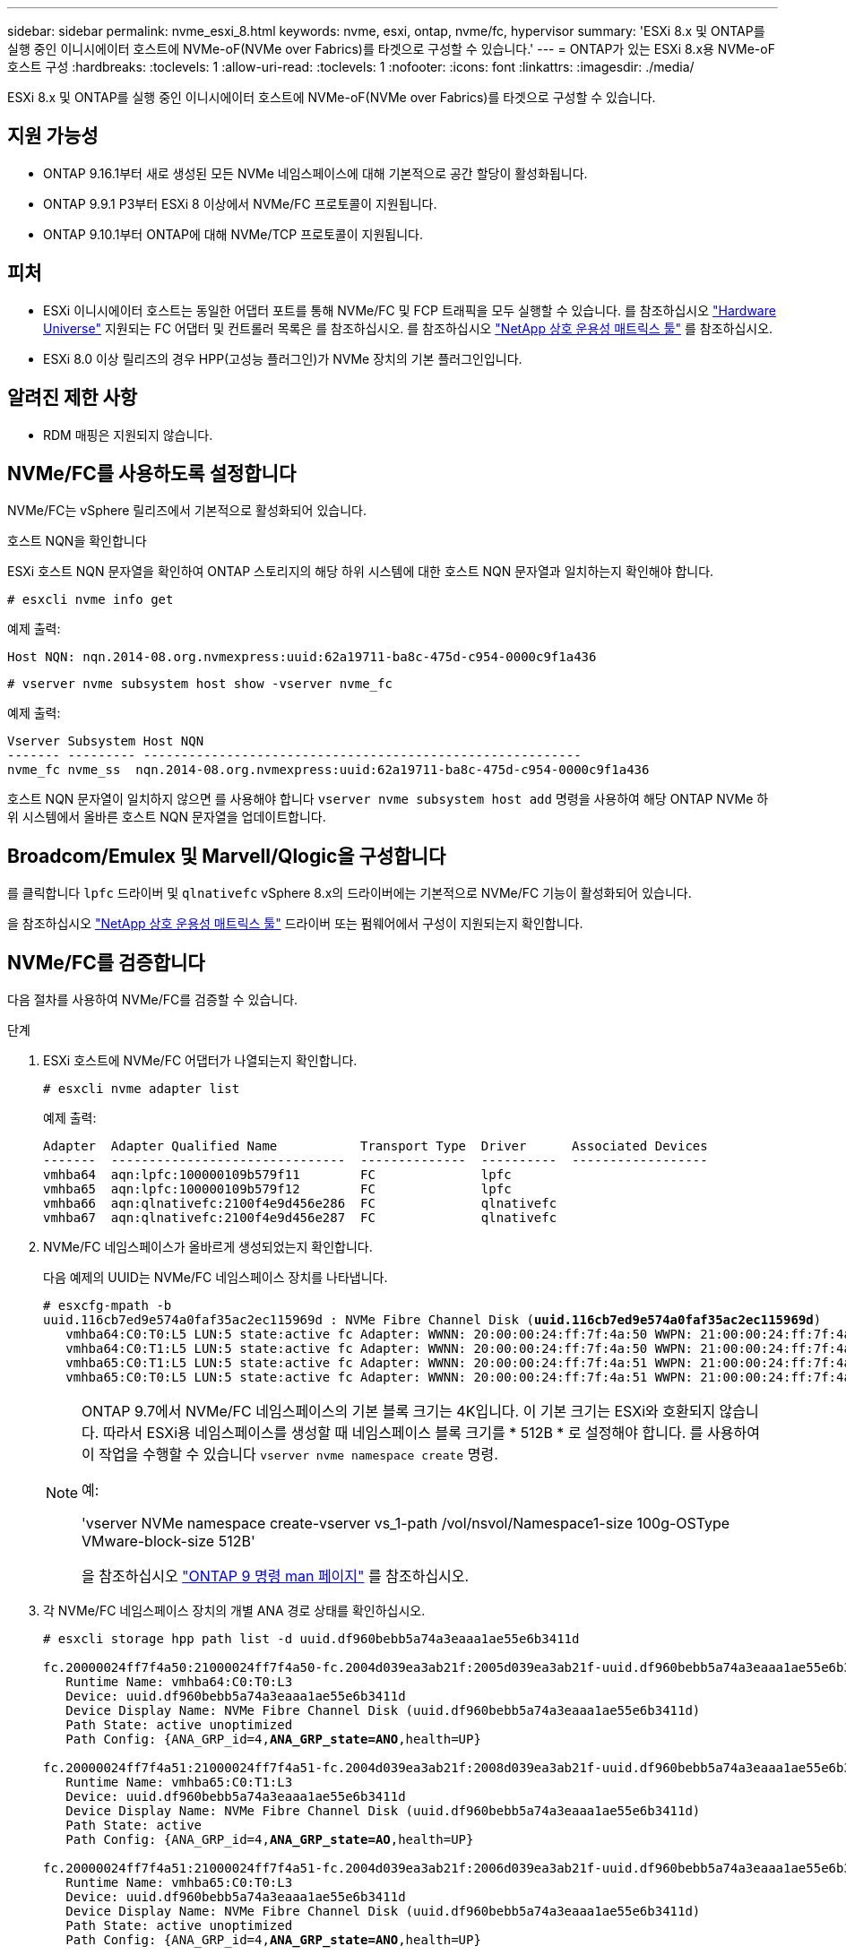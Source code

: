 ---
sidebar: sidebar 
permalink: nvme_esxi_8.html 
keywords: nvme, esxi, ontap, nvme/fc, hypervisor 
summary: 'ESXi 8.x 및 ONTAP를 실행 중인 이니시에이터 호스트에 NVMe-oF(NVMe over Fabrics)를 타겟으로 구성할 수 있습니다.' 
---
= ONTAP가 있는 ESXi 8.x용 NVMe-oF 호스트 구성
:hardbreaks:
:toclevels: 1
:allow-uri-read: 
:toclevels: 1
:nofooter: 
:icons: font
:linkattrs: 
:imagesdir: ./media/


[role="lead"]
ESXi 8.x 및 ONTAP를 실행 중인 이니시에이터 호스트에 NVMe-oF(NVMe over Fabrics)를 타겟으로 구성할 수 있습니다.



== 지원 가능성

* ONTAP 9.16.1부터 새로 생성된 모든 NVMe 네임스페이스에 대해 기본적으로 공간 할당이 활성화됩니다.
* ONTAP 9.9.1 P3부터 ESXi 8 이상에서 NVMe/FC 프로토콜이 지원됩니다.
* ONTAP 9.10.1부터 ONTAP에 대해 NVMe/TCP 프로토콜이 지원됩니다.




== 피처

* ESXi 이니시에이터 호스트는 동일한 어댑터 포트를 통해 NVMe/FC 및 FCP 트래픽을 모두 실행할 수 있습니다. 를 참조하십시오 link:https://hwu.netapp.com/Home/Index["Hardware Universe"^] 지원되는 FC 어댑터 및 컨트롤러 목록은 를 참조하십시오. 를 참조하십시오 link:https://mysupport.netapp.com/matrix/["NetApp 상호 운용성 매트릭스 툴"^] 를 참조하십시오.
* ESXi 8.0 이상 릴리즈의 경우 HPP(고성능 플러그인)가 NVMe 장치의 기본 플러그인입니다.




== 알려진 제한 사항

* RDM 매핑은 지원되지 않습니다.




== NVMe/FC를 사용하도록 설정합니다

NVMe/FC는 vSphere 릴리즈에서 기본적으로 활성화되어 있습니다.

.호스트 NQN을 확인합니다
ESXi 호스트 NQN 문자열을 확인하여 ONTAP 스토리지의 해당 하위 시스템에 대한 호스트 NQN 문자열과 일치하는지 확인해야 합니다.

[listing]
----
# esxcli nvme info get
----
예제 출력:

[listing]
----
Host NQN: nqn.2014-08.org.nvmexpress:uuid:62a19711-ba8c-475d-c954-0000c9f1a436
----
[listing]
----
# vserver nvme subsystem host show -vserver nvme_fc
----
예제 출력:

[listing]
----
Vserver Subsystem Host NQN
------- --------- ----------------------------------------------------------
nvme_fc nvme_ss  nqn.2014-08.org.nvmexpress:uuid:62a19711-ba8c-475d-c954-0000c9f1a436
----
호스트 NQN 문자열이 일치하지 않으면 를 사용해야 합니다 `vserver nvme subsystem host add` 명령을 사용하여 해당 ONTAP NVMe 하위 시스템에서 올바른 호스트 NQN 문자열을 업데이트합니다.



== Broadcom/Emulex 및 Marvell/Qlogic을 구성합니다

를 클릭합니다 `lpfc` 드라이버 및 `qlnativefc` vSphere 8.x의 드라이버에는 기본적으로 NVMe/FC 기능이 활성화되어 있습니다.

을 참조하십시오 link:https://mysupport.netapp.com/matrix/["NetApp 상호 운용성 매트릭스 툴"^] 드라이버 또는 펌웨어에서 구성이 지원되는지 확인합니다.



== NVMe/FC를 검증합니다

다음 절차를 사용하여 NVMe/FC를 검증할 수 있습니다.

.단계
. ESXi 호스트에 NVMe/FC 어댑터가 나열되는지 확인합니다.
+
[listing]
----
# esxcli nvme adapter list
----
+
예제 출력:

+
[listing]
----

Adapter  Adapter Qualified Name           Transport Type  Driver      Associated Devices
-------  -------------------------------  --------------  ----------  ------------------
vmhba64  aqn:lpfc:100000109b579f11        FC              lpfc
vmhba65  aqn:lpfc:100000109b579f12        FC              lpfc
vmhba66  aqn:qlnativefc:2100f4e9d456e286  FC              qlnativefc
vmhba67  aqn:qlnativefc:2100f4e9d456e287  FC              qlnativefc
----
. NVMe/FC 네임스페이스가 올바르게 생성되었는지 확인합니다.
+
다음 예제의 UUID는 NVMe/FC 네임스페이스 장치를 나타냅니다.

+
[listing, subs="+quotes"]
----
# esxcfg-mpath -b
uuid.116cb7ed9e574a0faf35ac2ec115969d : NVMe Fibre Channel Disk (*uuid.116cb7ed9e574a0faf35ac2ec115969d*)
   vmhba64:C0:T0:L5 LUN:5 state:active fc Adapter: WWNN: 20:00:00:24:ff:7f:4a:50 WWPN: 21:00:00:24:ff:7f:4a:50  Target: WWNN: 20:04:d0:39:ea:3a:b2:1f WWPN: 20:05:d0:39:ea:3a:b2:1f
   vmhba64:C0:T1:L5 LUN:5 state:active fc Adapter: WWNN: 20:00:00:24:ff:7f:4a:50 WWPN: 21:00:00:24:ff:7f:4a:50  Target: WWNN: 20:04:d0:39:ea:3a:b2:1f WWPN: 20:07:d0:39:ea:3a:b2:1f
   vmhba65:C0:T1:L5 LUN:5 state:active fc Adapter: WWNN: 20:00:00:24:ff:7f:4a:51 WWPN: 21:00:00:24:ff:7f:4a:51  Target: WWNN: 20:04:d0:39:ea:3a:b2:1f WWPN: 20:08:d0:39:ea:3a:b2:1f
   vmhba65:C0:T0:L5 LUN:5 state:active fc Adapter: WWNN: 20:00:00:24:ff:7f:4a:51 WWPN: 21:00:00:24:ff:7f:4a:51  Target: WWNN: 20:04:d0:39:ea:3a:b2:1f WWPN: 20:06:d0:39:ea:3a:b2:1f
----
+
[NOTE]
====
ONTAP 9.7에서 NVMe/FC 네임스페이스의 기본 블록 크기는 4K입니다. 이 기본 크기는 ESXi와 호환되지 않습니다. 따라서 ESXi용 네임스페이스를 생성할 때 네임스페이스 블록 크기를 * 512B * 로 설정해야 합니다. 를 사용하여 이 작업을 수행할 수 있습니다 `vserver nvme namespace create` 명령.

예:

'vserver NVMe namespace create-vserver vs_1-path /vol/nsvol/Namespace1-size 100g-OSType VMware-block-size 512B'

을 참조하십시오 link:https://docs.netapp.com/us-en/ontap/concepts/manual-pages.html["ONTAP 9 명령 man 페이지"^] 를 참조하십시오.

====
. 각 NVMe/FC 네임스페이스 장치의 개별 ANA 경로 상태를 확인하십시오.
+
[listing, subs="+quotes"]
----
# esxcli storage hpp path list -d uuid.df960bebb5a74a3eaaa1ae55e6b3411d

fc.20000024ff7f4a50:21000024ff7f4a50-fc.2004d039ea3ab21f:2005d039ea3ab21f-uuid.df960bebb5a74a3eaaa1ae55e6b3411d
   Runtime Name: vmhba64:C0:T0:L3
   Device: uuid.df960bebb5a74a3eaaa1ae55e6b3411d
   Device Display Name: NVMe Fibre Channel Disk (uuid.df960bebb5a74a3eaaa1ae55e6b3411d)
   Path State: active unoptimized
   Path Config: {ANA_GRP_id=4,*ANA_GRP_state=ANO*,health=UP}

fc.20000024ff7f4a51:21000024ff7f4a51-fc.2004d039ea3ab21f:2008d039ea3ab21f-uuid.df960bebb5a74a3eaaa1ae55e6b3411d
   Runtime Name: vmhba65:C0:T1:L3
   Device: uuid.df960bebb5a74a3eaaa1ae55e6b3411d
   Device Display Name: NVMe Fibre Channel Disk (uuid.df960bebb5a74a3eaaa1ae55e6b3411d)
   Path State: active
   Path Config: {ANA_GRP_id=4,*ANA_GRP_state=AO*,health=UP}

fc.20000024ff7f4a51:21000024ff7f4a51-fc.2004d039ea3ab21f:2006d039ea3ab21f-uuid.df960bebb5a74a3eaaa1ae55e6b3411d
   Runtime Name: vmhba65:C0:T0:L3
   Device: uuid.df960bebb5a74a3eaaa1ae55e6b3411d
   Device Display Name: NVMe Fibre Channel Disk (uuid.df960bebb5a74a3eaaa1ae55e6b3411d)
   Path State: active unoptimized
   Path Config: {ANA_GRP_id=4,*ANA_GRP_state=ANO*,health=UP}

fc.20000024ff7f4a50:21000024ff7f4a50-fc.2004d039ea3ab21f:2007d039ea3ab21f-uuid.df960bebb5a74a3eaaa1ae55e6b3411d
   Runtime Name: vmhba64:C0:T1:L3
   Device: uuid.df960bebb5a74a3eaaa1ae55e6b3411d
   Device Display Name: NVMe Fibre Channel Disk (uuid.df960bebb5a74a3eaaa1ae55e6b3411d)
   Path State: active
   Path Config: {ANA_GRP_id=4,*ANA_GRP_state=AO*,health=UP}

----




== NVMe/TCP를 구성합니다

ESXi 8.x에서는 필요한 NVMe/TCP 모듈이 기본적으로 로드됩니다. 네트워크 및 NVMe/TCP 어댑터를 구성하려면 VMware vSphere 설명서를 참조하십시오.



== NVMe/TCP를 검증합니다

다음 절차를 사용하여 NVMe/TCP를 검증할 수 있습니다.

.단계
. NVMe/TCP 어댑터의 상태를 확인합니다.
+
[listing]
----
esxcli nvme adapter list
----
+
예제 출력:

+
[listing]
----
Adapter  Adapter Qualified Name           Transport Type  Driver   Associated Devices
-------  -------------------------------  --------------  -------  ------------------
vmhba65  aqn:nvmetcp:ec-2a-72-0f-e2-30-T  TCP             nvmetcp  vmnic0
vmhba66  aqn:nvmetcp:34-80-0d-30-d1-a0-T  TCP             nvmetcp  vmnic2
vmhba67  aqn:nvmetcp:34-80-0d-30-d1-a1-T  TCP             nvmetcp  vmnic3
----
. NVMe/TCP 연결 목록 검색:
+
[listing]
----
esxcli nvme controller list
----
+
예제 출력:

+
[listing]
----
Name                                                  Controller Number  Adapter  Transport Type  Is Online  Is VVOL
---------------------------------------------------------------------------------------------------------  -----------------  -------
nqn.2014-08.org.nvmexpress.discovery#vmhba64#192.168.100.166:8009  256  vmhba64  TCP                  true    false
nqn.1992-08.com.netapp:sn.89bb1a28a89a11ed8a88d039ea263f93:subsystem.nvme_ss#vmhba64#192.168.100.165:4420 258  vmhba64  TCP  true    false
nqn.1992-08.com.netapp:sn.89bb1a28a89a11ed8a88d039ea263f93:subsystem.nvme_ss#vmhba64#192.168.100.168:4420 259  vmhba64  TCP  true    false
nqn.1992-08.com.netapp:sn.89bb1a28a89a11ed8a88d039ea263f93:subsystem.nvme_ss#vmhba64#192.168.100.166:4420 260  vmhba64  TCP  true    false
nqn.2014-08.org.nvmexpress.discovery#vmhba64#192.168.100.165:8009  261  vmhba64  TCP                  true    false
nqn.2014-08.org.nvmexpress.discovery#vmhba65#192.168.100.155:8009  262  vmhba65  TCP                  true    false
nqn.1992-08.com.netapp:sn.89bb1a28a89a11ed8a88d039ea263f93:subsystem.nvme_ss#vmhba64#192.168.100.167:4420 264  vmhba64  TCP  true    false

----
. NVMe 네임스페이스에 대한 경로 수 목록을 검색합니다.
+
[listing, subs="+quotes"]
----
esxcli storage hpp path list -d *uuid.f4f14337c3ad4a639edf0e21de8b88bf*
----
+
예제 출력:

+
[listing, subs="+quotes"]
----
tcp.vmnic2:34:80:0d:30:ca:e0-tcp.192.168.100.165:4420-uuid.f4f14337c3ad4a639edf0e21de8b88bf
   Runtime Name: vmhba64:C0:T0:L5
   Device: uuid.f4f14337c3ad4a639edf0e21de8b88bf
   Device Display Name: NVMe TCP Disk (uuid.f4f14337c3ad4a639edf0e21de8b88bf)
   Path State: active
   Path Config: {ANA_GRP_id=6,*ANA_GRP_state=AO*,health=UP}

tcp.vmnic2:34:80:0d:30:ca:e0-tcp.192.168.100.168:4420-uuid.f4f14337c3ad4a639edf0e21de8b88bf
   Runtime Name: vmhba64:C0:T3:L5
   Device: uuid.f4f14337c3ad4a639edf0e21de8b88bf
   Device Display Name: NVMe TCP Disk (uuid.f4f14337c3ad4a639edf0e21de8b88bf)
   Path State: active unoptimized
   Path Config: {ANA_GRP_id=6,*ANA_GRP_state=ANO*,health=UP}

tcp.vmnic2:34:80:0d:30:ca:e0-tcp.192.168.100.166:4420-uuid.f4f14337c3ad4a639edf0e21de8b88bf
   Runtime Name: vmhba64:C0:T2:L5
   Device: uuid.f4f14337c3ad4a639edf0e21de8b88bf
   Device Display Name: NVMe TCP Disk (uuid.f4f14337c3ad4a639edf0e21de8b88bf)
   Path State: active unoptimized
   Path Config: {ANA_GRP_id=6,*ANA_GRP_state=ANO*,health=UP}

tcp.vmnic2:34:80:0d:30:ca:e0-tcp.192.168.100.167:4420-uuid.f4f14337c3ad4a639edf0e21de8b88bf
   Runtime Name: vmhba64:C0:T1:L5
   Device: uuid.f4f14337c3ad4a639edf0e21de8b88bf
   Device Display Name: NVMe TCP Disk (uuid.f4f14337c3ad4a639edf0e21de8b88bf)
   Path State: active
   Path Config: {ANA_GRP_id=6,*ANA_GRP_state=AO*,health=UP}
----




== 공간 할당을 활성화합니다

ESXi 8.x 이상에서는 공간 할당이 지원됩니다.

공간 할당이 사용하도록 설정된 경우 네임스페이스에 공간이 부족할 경우 ONTAP는 쓰기 작업에 사용할 수 있는 여유 공간이 없음을 호스트와 통신합니다. 네임스페이스는 온라인 상태로 유지되고 읽기 작업은 계속 서비스됩니다. 사용 가능한 추가 공간이 생기면 쓰기 작업이 재개됩니다. 또한 공간 할당을 통해 호스트에서 작업을 수행할 수 `UNMAP` 있습니다(일명 `TRIM`). 매핑 해제 작업을 사용하면 호스트에서 더 이상 유효한 데이터를 포함하지 않으므로 더 이상 필요하지 않은 데이터 블록을 식별할 수 있습니다. 그런 다음 스토리지 시스템에서 해당 데이터 블록을 할당 해제하여 다른 곳에서 공간을 사용할 수 있도록 합니다.

.시작하기 전에
link:https://docs.netapp.com/us-en/ontap/san-admin/enable-space-allocation.html["ONTAP 스토리지 시스템에서 공간을 할당할 수 있습니다"^].. 그런 다음 ESXi 호스트에서 다음 단계를 수행해야 합니다.

.단계
. ESXi 호스트에서 DSM이 비활성화되었는지 확인합니다.
+
`esxcfg-advcfg -g /SCSi/NVmeUseDsmTp4040`

+
예상 값은 0입니다.

. NVMe DSM 활성화:
+
`esxcfg-advcfg -s 1 /Scsi/NvmeUseDsmTp4040`

. DSM이 활성화되어 있는지 확인합니다.
+
`esxcfg-advcfg -g /SCSi/NVmeUseDsmTp4040`

+
예상 값은 1입니다.





== 알려진 문제

ONTAP를 사용하는 ESXi 8.x의 NVMe-oF 호스트 구성에는 다음과 같은 알려진 문제가 있습니다.

[cols="10,30,30"]
|===
| NetApp 버그 ID | 제목 | 설명 


| link:https://mysupport.netapp.com/site/bugs-online/product/ONTAP/BURT/1420654["1420654)를 참조하십시오"^] | NVMe/FC 프로토콜을 ONTAP 버전 9.9.1과 함께 사용할 때 ONTAP 노드가 작동하지 않습니다 | ONTAP 9.9.1에서는 NVMe "ABORT" 명령에 대한 지원이 도입되었습니다. ONTAP가 파트너 명령을 기다리는 NVMe fused 명령을 중단하기 위해 "abort" 명령을 수신하면 ONTAP 노드 중단이 발생합니다. 이 문제는 NVMe fused 명령(예: ESX) 및 파이버 채널(FC) 전송을 사용하는 호스트에서만 발생합니다. 


| 1543660)을 참조하십시오 | vNVMe 어댑터를 사용하는 Linux VM에서 긴 모든 경로 중단(APD) 창이 발생할 때 I/O 오류가 발생합니다  a| 
vSphere 8.x 이상을 실행하고 vNVMe(vNVME) 어댑터를 사용하는 Linux VM에서 기본적으로 vNVMe 재시도 작업이 비활성화되어 I/O 오류가 발생합니다. APD(All Path Down) 또는 입출력 로드가 많을 때 이전 커널을 실행하는 Linux VM의 중단을 방지하기 위해 VMware는 vNVMe 재시도 작업을 비활성화하기 위해 조정 가능한 "VSCSIDisableNvmeRetry"를 도입했습니다.

|===
.관련 정보
link:https://docs.netapp.com/us-en/netapp-solutions/virtualization/vsphere_ontap_ontap_for_vsphere.html["TR-4597 - ONTAP가 설치된 VMware vSphere"^]
link:https://kb.vmware.com/s/article/2031038["NetApp MetroCluster(2031038)를 통한 VMware vSphere 5.x, 6.x 및 7.x 지원"^]
link:https://kb.vmware.com/s/article/83370["NetApp SnapMirror 액티브 동기화에서 VMware vSphere 6.x 및 7.x를 지원합니다"^]
